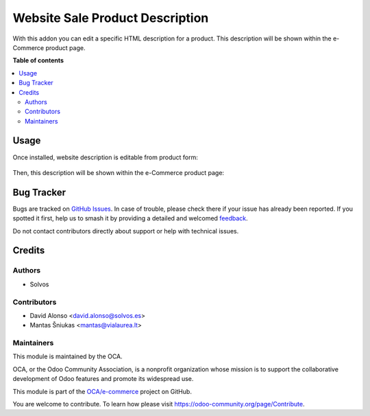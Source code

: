 ================================
Website Sale Product Description
================================

.. 
   !!!!!!!!!!!!!!!!!!!!!!!!!!!!!!!!!!!!!!!!!!!!!!!!!!!!
   !! This file is generated by oca-gen-addon-readme !!
   !! changes will be overwritten.                   !!
   !!!!!!!!!!!!!!!!!!!!!!!!!!!!!!!!!!!!!!!!!!!!!!!!!!!!
   !! source digest: sha256:72a1698fd11baf755d51363f1e2de52f7f3632a85c11df9381259ef87f35dd64
   !!!!!!!!!!!!!!!!!!!!!!!!!!!!!!!!!!!!!!!!!!!!!!!!!!!!

.. |badge1| image:: https://img.shields.io/badge/maturity-Beta-yellow.png
    :target: https://odoo-community.org/page/development-status
    :alt: Beta
.. |badge2| image:: https://img.shields.io/badge/licence-AGPL--3-blue.png
    :target: http://www.gnu.org/licenses/agpl-3.0-standalone.html
    :alt: License: AGPL-3
.. |badge3| image:: https://img.shields.io/badge/github-OCA%2Fe--commerce-lightgray.png?logo=github
    :target: https://github.com/OCA/e-commerce/tree/16.0/website_sale_product_description
    :alt: OCA/e-commerce
.. |badge4| image:: https://img.shields.io/badge/weblate-Translate%20me-F47D42.png
    :target: https://translation.odoo-community.org/projects/e-commerce-16-0/e-commerce-16-0-website_sale_product_description
    :alt: Translate me on Weblate
.. |badge5| image:: https://img.shields.io/badge/runboat-Try%20me-875A7B.png
    :target: https://runboat.odoo-community.org/builds?repo=OCA/e-commerce&target_branch=16.0
    :alt: Try me on Runboat

|badge1| |badge2| |badge3| |badge4| |badge5|

With this addon you can edit a specific HTML description for a product.
This description will be shown within the e-Commerce product page.

**Table of contents**

.. contents::
   :local:

Usage
=====

Once installed, website description is editable from product form:

.. figure:: https://raw.githubusercontent.com/OCA/e-commerce/16.0/website_sale_product_description/static/description/product.png
   :alt: Kanban view
   :width: 600 px

Then, this description will be shown within the e-Commerce product page:

.. figure:: https://raw.githubusercontent.com/OCA/e-commerce/16.0/website_sale_product_description/static/description/website-product.png
   :alt: Kanban view
   :width: 600 px

Bug Tracker
===========

Bugs are tracked on `GitHub Issues <https://github.com/OCA/e-commerce/issues>`_.
In case of trouble, please check there if your issue has already been reported.
If you spotted it first, help us to smash it by providing a detailed and welcomed
`feedback <https://github.com/OCA/e-commerce/issues/new?body=module:%20website_sale_product_description%0Aversion:%2016.0%0A%0A**Steps%20to%20reproduce**%0A-%20...%0A%0A**Current%20behavior**%0A%0A**Expected%20behavior**>`_.

Do not contact contributors directly about support or help with technical issues.

Credits
=======

Authors
~~~~~~~

* Solvos

Contributors
~~~~~~~~~~~~

* David Alonso <david.alonso@solvos.es>
* Mantas Šniukas <mantas@vialaurea.lt>

Maintainers
~~~~~~~~~~~

This module is maintained by the OCA.

.. image:: https://odoo-community.org/logo.png
   :alt: Odoo Community Association
   :target: https://odoo-community.org

OCA, or the Odoo Community Association, is a nonprofit organization whose
mission is to support the collaborative development of Odoo features and
promote its widespread use.

This module is part of the `OCA/e-commerce <https://github.com/OCA/e-commerce/tree/16.0/website_sale_product_description>`_ project on GitHub.

You are welcome to contribute. To learn how please visit https://odoo-community.org/page/Contribute.

